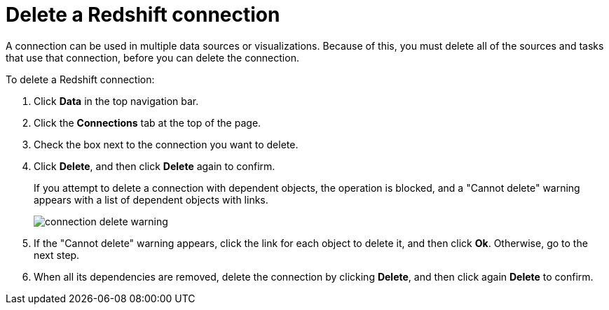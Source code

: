 = Delete a Redshift connection
:last_updated: 8/11/2020
:linkattrs:
:experimental:

A connection can be used in multiple data sources or visualizations.
Because of this, you must delete all of the sources and tasks that use that connection, before you can delete the connection.

To delete a Redshift connection:

. Click *Data* in the top navigation bar.
. Click the *Connections* tab at the top of the page.
. Check the box next to the connection you want to delete.
. Click *Delete*, and then click *Delete* again to confirm.
+
If you attempt to delete a connection with dependent objects, the operation is blocked, and a "Cannot delete" warning appears with a list of dependent objects with links.
+
image::connection-delete-warning.png[]

. If the "Cannot delete" warning appears, click the link for each object to delete it, and then click *Ok*.
Otherwise, go to the next step.
. When all its dependencies are removed, delete the connection by clicking *Delete*, and then click again *Delete* to confirm.
